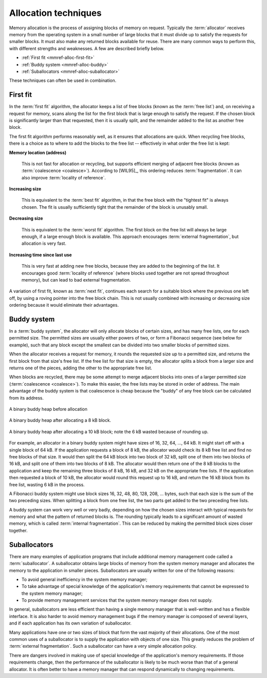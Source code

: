 .. _mmref-alloc:

Allocation techniques
*********************

Memory allocation is the process of assigning blocks of memory on
request. Typically the :term:`allocator` receives memory from the
operating system in a small number of large blocks that it must divide
up to satisfy the requests for smaller blocks. It must also make any
returned blocks available for reuse. There are many common ways to
perform this, with different strengths and weaknesses. A few are
described briefly below.

* :ref:`First fit <mmref-alloc-first-fit>`
* :ref:`Buddy system <mmref-alloc-buddy>`
* :ref:`Suballocators <mmref-alloc-suballocator>`

These techniques can often be used in combination.


.. _mmref-alloc-first-fit:

First fit
---------

In the :term:`first fit` algorithm, the allocator keeps a list of free
blocks (known as the :term:`free list`) and, on receiving a request
for memory, scans along the list for the first block that is large
enough to satisfy the request. If the chosen block is significantly
larger than that requested, then it is usually split, and the
remainder added to the list as another free block.

The first fit algorithm performs reasonably well, as it ensures that
allocations are quick. When recycling free blocks, there is a choice
as to where to add the blocks to the free list -- effectively in what
order the free list is kept:

**Memory location (address)**

    This is not fast for allocation or recycling, but supports
    efficient merging of adjacent free blocks (known as
    :term:`coalescence <coalesce>`). According to [WIL95]_, this
    ordering reduces :term:`fragmentation`. It can also improve
    :term:`locality of reference`.

**Increasing size**

     This is equivalent to the :term:`best fit` algorithm, in that the
     free block with the "tightest fit" is always chosen. The fit is
     usually sufficiently tight that the remainder of the block is
     unusably small.

**Decreasing size**

    This is equivalent to the :term:`worst fit` algorithm. The first
    block on the free list will always be large enough, if a large
    enough block is available. This approach encourages
    :term:`external fragmentation`, but allocation is very fast.

**Increasing time since last use**

    This is very fast at adding new free blocks, because they are
    added to the beginning of the list. It encourages good
    :term:`locality of reference` (where blocks used together are not
    spread throughout memory), but can lead to bad external
    fragmentation.

A variation of first fit, known as :term:`next fit`, continues each
search for a suitable block where the previous one left off, by using
a roving pointer into the free block chain. This is not usually
combined with increasing or decreasing size ordering because it would
eliminate their advantages.


.. _mmref-alloc-buddy:

Buddy system
------------

In a :term:`buddy system`, the allocator will only allocate blocks of
certain sizes, and has many free lists, one for each permitted size.
The permitted sizes are usually either powers of two, or form a
Fibonacci sequence (see below for example), such that any block except
the smallest can be divided into two smaller blocks of permitted
sizes.

When the allocator receives a request for memory, it rounds the
requested size up to a permitted size, and returns the first block
from that size's free list. If the free list for that size is empty,
the allocator splits a block from a larger size and returns one of the
pieces, adding the other to the appropriate free list.

When blocks are recycled, there may be some attempt to merge adjacent
blocks into ones of a larger permitted size (:term:`coalescence
<coalesce>`). To make this easier, the free lists may be stored in
order of address. The main advantage of the buddy system is that
coalescence is cheap because the "buddy" of any free block can be
calculated from its address.

.. figure:: ../diagrams/buddy1.svg
    :align: center
    :alt: Diagram: A binary buddy heap before allocation.

    A binary buddy heap before allocation

.. figure:: ../diagrams/buddy2.svg
    :align: center
    :alt: Diagram: A binary buddy heap after allocating a 8 kB block.

    A binary buddy heap after allocating a 8 kB block.

.. figure:: ../diagrams/buddy3.svg
    :align: center
    :alt: Diagram: A binary buddy heap after allocating a 10 kB block; note the 6 kB wasted because of rounding up.

    A binary buddy heap after allocating a 10 kB block; note the 6 kB wasted because of rounding up.

For example, an allocator in a binary buddy system might have sizes of
16, 32, 64, …, 64 kB. It might start off with a single block of 64 kB.
If the application requests a block of 8 kB, the allocator would check
its 8 kB free list and find no free blocks of that size. It would then
split the 64 kB block into two block of 32 kB, split one of them into
two blocks of 16 kB, and split one of them into two blocks of 8 kB.
The allocator would then return one of the 8 kB blocks to the
application and keep the remaining three blocks of 8 kB, 16 kB, and 32
kB on the appropriate free lists. If the application then requested a
block of 10 kB, the allocator would round this request up to 16 kB,
and return the 16 kB block from its free list, wasting 6 kB in the
process.

A Fibonacci buddy system might use block sizes 16, 32, 48, 80, 128,
208, … bytes, such that each size is the sum of the two preceding
sizes. When splitting a block from one free list, the two parts get
added to the two preceding free lists.

A buddy system can work very well or very badly, depending on how the
chosen sizes interact with typical requests for memory and what the
pattern of returned blocks is. The rounding typically leads to a
significant amount of wasted memory, which is called :term:`internal
fragmentation`. This can be reduced by making the permitted block
sizes closer together.


.. _mmref-alloc-suballocator:
  
Suballocators
-------------

There are many examples of application programs that include
additional memory management code called a :term:`suballocator`. A
suballocator obtains large blocks of memory from the system memory
manager and allocates the memory to the application in smaller pieces.
Suballocators are usually written for one of the following reasons:

* To avoid general inefficiency in the system memory manager;

* To take advantage of special knowledge of the application's memory
  requirements that cannot be expressed to the system memory manager;

* To provide memory management services that the system memory manager
  does not supply.

In general, suballocators are less efficient than having a single
memory manager that is well-written and has a flexible interface. It
is also harder to avoid memory management bugs if the memory manager
is composed of several layers, and if each application has its own
variation of suballocator.

Many applications have one or two sizes of block that form the vast
majority of their allocations. One of the most common uses of a
suballocator is to supply the application with objects of one size.
This greatly reduces the problem of :term:`external fragmentation`.
Such a suballocator can have a very simple allocation policy.

There are dangers involved in making use of special knowledge of the
application's memory requirements. If those requirements change, then
the performance of the suballocator is likely to be much worse than
that of a general allocator. It is often better to have a memory
manager that can respond dynamically to changing requirements.

